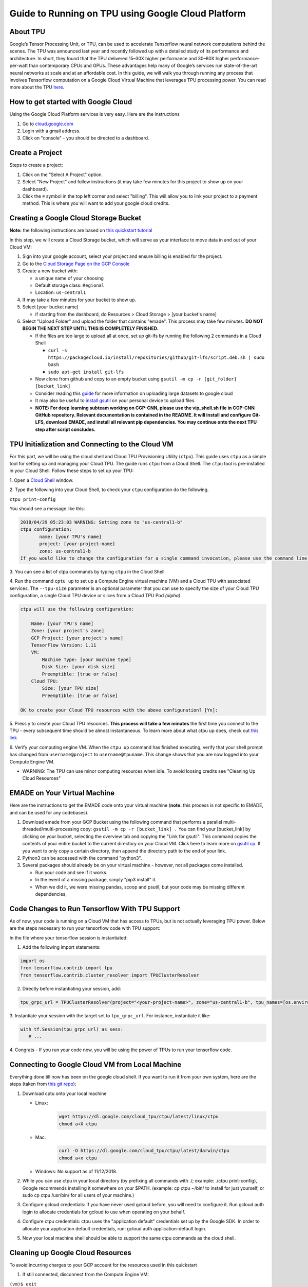 .. _guide_to_running_on_tpu_using_google_cloud_platform:

Guide to Running on TPU using Google Cloud Platform
===================================================

.. _about_tpu:

About TPU
---------

Google’s Tensor Processing Unit, or TPU, can be used to accelerate
Tensorflow neural network computations behind the scenes. The TPU was
announced last year and recently followed up with a detailed study of
its performance and architecture. In short, they found that the TPU
delivered 15–30X higher performance and 30–80X higher
performance-per-watt than contemporary CPUs and GPUs. These advantages
help many of Google’s services run state-of-the-art neural networks at
scale and at an affordable cost. In this guide, we will walk you through
running any process that involves Tensorflow computation on a Google
Cloud Virtual Machine that leverages TPU processing power. You can read
more about the TPU
`here <https://cloud.google.com/blog/products/gcp/an-in-depth-look-at-googles-first-tensor-processing-unit-tpu>`__.

.. _how_to_get_started_with_google_cloud:

How to get started with Google Cloud
------------------------------------

Using the Google Cloud Platform services is very easy. Here are the
instructions

#. Go to `cloud.google.com <cloud.google.com>`__
#. Login with a gmail address.
#. Click on "console" - you should be directed to a dashboard.

.. _create_a_project:

Create a Project
----------------

Steps to create a project:

#. Click on the "Select A Project" option.
#. Select "New Project" and follow instructions (it may take few minutes
   for this project to show up on your dashboard).
#. Click the ≡ symbol in the top left corner and select "billing". This
   will allow you to link your project to a payment method. This is
   where you will want to add your google cloud credits.

.. _creating_a_google_cloud_storage_bucket:

Creating a Google Cloud Storage Bucket
--------------------------------------

**Note:** the following instructions are based on `this quickstart
tutorial <https://cloud.google.com/tpu/docs/quickstart>`__

In this step, we will create a Cloud Storage bucket, which will serve as
your interface to move data in and out of your Cloud VM:

#. Sign into your google account, select your project and ensure billing
   is enabled for the project.
#. Go to the `Cloud Storage Page on the GCP
   Console <https://console.cloud.google.com/storage/browser>`__
#. Create a new bucket with:

   -  a unique name of your choosing
   -  Default storage class: ``Regional``
   -  Location: ``us-central1``

#. If may take a few minutes for your bucket to show up.
#. Select [your bucket name]

   -  if starting from the dashboard, do Resources > Cloud Storage >
      [your bucket's name]

#. Select "Upload Folder" and upload the folder that contains "emade".
   This process may take few minutes. **DO NOT BEGIN THE NEXT STEP UNTIL
   THIS IS COMPLETELY FINISHED.**

   -  If the files are too large to upload all at once, set up git-lfs
      by running the following 2 commands in a Cloud Shell

      -  ``curl -s https://packagecloud.io/install/repositories/github/git-lfs/script.deb.sh | sudo bash``
      -  ``sudo apt-get install git-lfs``

   -  Now clone from github and copy to an empty bucket using
      ``gsutil -m cp -r [git_folder] [bucket_link]``
   -  Consider reading this
      `guide <https://cloud.google.com/solutions/transferring-big-data-sets-to-gcp>`__
      for more information on uploading large datasets to google cloud
   -  It may also be useful to `install
      gsutil <https://cloud.google.com/storage/docs/gsutil_install#deb>`__
      on your personal device to upload files
   -  **NOTE: For deep learning subteam working on CGP-CNN, please use
      the vip_shell.sh file in CGP-CNN GitHub repository. Relevant
      documentation is contained in the README. It will install and
      configure Git-LFS, download EMADE, and install all relevant pip
      dependencies. You may continue onto the next TPU step after script
      concludes.**

.. _tpu_initialization_and_connecting_to_the_cloud_vm:

TPU Initialization and Connecting to the Cloud VM
-------------------------------------------------

For this part, we will be using the cloud shell and Cloud TPU
Provisioning Utility (``ctpu``). This guide uses ``ctpu`` as a simple
tool for setting up and managing your Cloud TPU. The guide
runs ``ctpu`` from a Cloud Shell. The ``ctpu`` tool is pre-installed in
your Cloud Shell. Follow these steps to set up your TPU:

1. Open a `Cloud
Shell <https://console.cloud.google.com/?cloudshell=true>`__ window.

2. Type the following into your Cloud Shell, to check
your ``ctpu`` configuration do the following.

``ctpu print-config``

You should see a message like this:

.. code-block:: none

   2018/04/29 05:23:03 WARNING: Setting zone to "us-central1-b" 
   ctpu configuration: 
          name: [your TPU's name] 
          project: [your-project-name] 
          zone: us-central1-b 
   If you would like to change the configuration for a single command invocation, please use the command line flags.


3. You can see a list of ctpu commands by typing ``ctpu`` in the Cloud
Shell

4. Run the command ``cptu up`` to set up a Compute Engine virtual
machine (VM) and a Cloud TPU with associated services.
The ``--tpu-size`` parameter is an optional parameter that you can use
to specify the size of your Cloud TPU configuration, a single Cloud TPU
device or slices from a Cloud TPU Pod *(alpha)*.

.. code-block:: none

   ctpu will use the following configuration: 

       Name: [your TPU's name]
       Zone: [your project's zone]
       GCP Project: [your project's name]
       TensorFlow Version: 1.11
       VM:
           Machine Type: [your machine type]
           Disk Size: [your disk size]
           Preemptible: [true or false]
       Cloud TPU:
           Size: [your TPU size]
           Preemptible: [true or false]

   OK to create your Cloud TPU resources with the above configuration? [Yn]: 

5. Press y to create your Cloud TPU resources. **This process will take
a few minutes** the first time you connect to the TPU - every subsequent
time should be almost instantaneous. To learn more about what ctpu
up does, check out `this
link <https://cloud.google.com/tpu/docs/quickstart>`__

6. Verify your computing engine VM. When the ``ctpu up`` command has
finished executing, verify that your shell prompt has changed
from ``username@project`` to ``username@tpuname``. This change shows
that you are now logged into your Compute Engine VM.

-  WARNING: The TPU can use minor computing resources when idle. To
   avoid loosing credits see "Cleaning Up Cloud Resources"

.. _emade_on_your_virtual_machine:

EMADE on Your Virtual Machine
-----------------------------

Here are the instructions to get the EMADE code onto your virtual
machine (**note:** this process is not specific to EMADE, and can be
used for any codebases).

#. Download emade from your GCP Bucket using the following command that
   performs a parallel multi-threaded/multi-processing copy:
   ``gsutil -m cp -r [bucket_link] .`` You can find your [bucket_link]
   by clicking on your bucket, selecting the overview tab and copying
   the "Link for gsutil". This command copies the contents of your
   entire bucket to the current directory on your Cloud VM. Click here
   to learn more on `gsutil
   cp <https://cloud.google.com/storage/docs/gsutil/commands/cp>`__. If
   you want to only copy a certain directory, then append the directory
   path to the end of your link.
#. Python3 can be accessed with the command "python3".
#. Several packages should already be on your virtual machine - however,
   not all packages come installed.

   -  Run your code and see if it works.
   -  In the event of a missing package, simply "pip3 install" it.
   -  When we did it, we were missing pandas, scoop and psutil, but your
      code may be missing different dependencies,

.. _code_changes_to_run_tensorflow_with_tpu_support:

Code Changes to Run Tensorflow With TPU Support
-----------------------------------------------

As of now, your code is running on a Cloud VM that has access to TPUs,
but is not actually leveraging TPU power. Below are the steps necessary
to run your tensorflow code with TPU support:

In the file where your tensorflow session is instantiated:

1. Add the following import statements:

.. code-block:: python

   import os 
   from tensorflow.contrib import tpu 
   from tensorflow.contrib.cluster_resolver import TPUClusterResolver

2. Directly before instantiating your session, add:

.. code-block:: python

   tpu_grpc_url = TPUClusterResolver(project="<your-project-name>", zone="us-central1-b", tpu_names=[os.environ['TPU_NAME']]).get_master

3. Instantiate your session with the target set to ``tpu_grpc_url``. For
instance, instantiate it like:

.. code-block:: python
   
   with tf.Session(tpu_grpc_url) as sess:
      # ...

4. Congrats - If you run your code now, you will be using the power of
TPUs to run your tensorflow code.

.. _connecting_to_google_cloud_vm_from_local_machine:

Connecting to Google Cloud VM from Local Machine
------------------------------------------------

Everything done till now has been on the google cloud shell. If you want
to run it from your own system, here are the steps (taken from `this git
repo <https://github.com/tensorflow/tpu/tree/master/tools/ctpu>`__):

#. Download cptu onto your local machine

   -  Linux:
         .. code-block:: bash

            wget https://dl.google.com/cloud_tpu/ctpu/latest/linux/ctpu
            chmod a+X ctpu
   -  Mac:
         .. code-block:: bash

            curl -O https://dl.google.com/cloud_tpu/ctpu/latest/darwin/ctpu
            chmod a+x ctpu

   -  Windows: No support as of 11/12/2018.

#. While you can use ctpu in your local directory (by prefixing all
   commands with ./; example: ./ctpu print-config), Google recommends
   installing it somewhere on your $PATH. (example: cp ctpu ~/bin/ to
   install for just yourself, or sudo cp ctpu /usr/bin/ for all users of
   your machine.)
#. Configure gcloud credentials: If you have never used gcloud before,
   you will need to configure it. Run gcloud auth login to allocate
   credentials for gcloud to use when operating on your behalf.
#. Configure ctpu credentials: ctpu uses the "application default"
   credentials set up by the Google SDK. In order to allocate your
   application default credentials, run: gcloud auth application-default
   login.
#. Now your local machine shell should be able to support the same ctpu
   commands as the cloud shell.

.. _cleaning_up_google_cloud_resources:

Cleaning up Google Cloud Resources
----------------------------------

To avoid incurring charges to your GCP account for the resources used in
this quickstart

1. If still connected, disconnect from the Compute Engine VM:

``(vm)$ exit``

2. Run the following command to delete your Compute Engine VM and your
Cloud TPU:

``$ ctpu delete``

3. Run ``ctpu status`` to make sure you have no instances allocated to
avoid unnecessary charges for TPU usage. The deletion might take several
minutes. A response like the one below indicates there are no more
allocated instances:

.. code-block:: bash

   2018/04/28 16:16:23 WARNING: Setting zone to "us-central1-b" 
   No instances currently exist.
           Compute Engine VM:     --
           Cloud TPU:             -- 

4. When you no longer need the Cloud Storage bucket you created during
this tutorial, use the ``gsutil`` command to delete it.
Replace ``YOUR-BUCKET-NAME`` with the name of your Cloud Storage bucket:

``$ gsutil rm -r gs://YOUR-BUCKET-NAME``

This is not necessary every time, as you can keep your bucket alive at a
very low cost. This will save time in future uses as you will not have
to upload emade again. See the Cloud Storage pricing guide for free
storage limits and other pricing information.

However, **IT IS HIGHLY RECOMMENDED TO DELETE YOUR VM AND TPU AS THEY
ARE MORE PRICEY**.

.. _common_problems_and_their_solutions:

Common Problems and Their Solutions
-----------------------------------

**SSH Error 255 and Permission Denied (Publickey)**

1. Manually create a VM using the google cloud console (Compute
Engine>VM Instances>Create)

-  Make sure the name is the same as your username, or the TPU you
   create later won't use this VM
-  Give the VM sufficient disk space ~250GB should work
-  Under "Firewall" allow HTTP/HTTPS traffic. This is the main issue
   causing the problem

2. Use the command ``ctpu up`` to initialize the CTPU, it should run on
the VM you just made.

3. Manually creating a VM means there are less packages preinstalled, so
you may want to install git and pip with the following commands

.. code-block:: bash

   sudo apt-get install git
   sudo apt-get install python3-setuptools
   sudo easy_install3 pip

**KeyError TPU_NAME**

1. The environment variable is not initialized so you must export it
with the following command: ``export TPU_NAME=``

2. Your VM is also likely to be missing some package dependencies, so
run the following commands:

.. code-block:: bash

   sudo pip install --upgrade google-api-python-client
   sudo pip install --upgrade oauth2client

**psutil Import Errors** (**Note:** only seen after SSH Error 255 fix)

Python3-dev is not set up, so you must install it with the command

``sudo apt-get install python3-dev``

**cv2 Import Errors**

There are several dependencies that could cause this, so here are a few
things to try:

1. Older versions of opencv-python have less dependencies, so you can
try reverting to version 3.3.0.9

-  There are other distros with less dependencies, like
   opencv-python-headless which may help

2. If you can't get around installing extra libraries, then you will
have to install whatever the error says you are missing

-  For example ``ImportError: libgthread-2.2.so.0 ...`` means you need
   to run the command ``sudo apt-get install libglib2.0-0``

